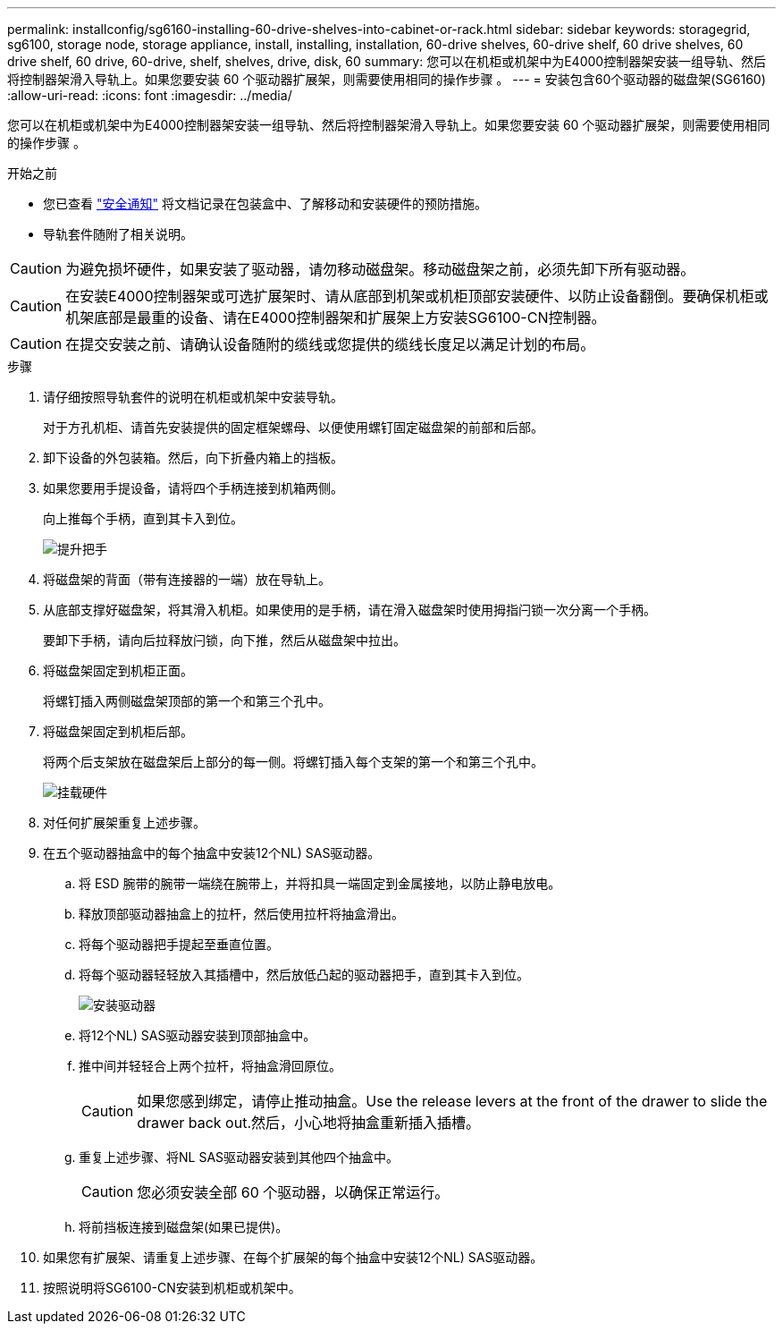 ---
permalink: installconfig/sg6160-installing-60-drive-shelves-into-cabinet-or-rack.html 
sidebar: sidebar 
keywords: storagegrid, sg6100, storage node, storage appliance, install, installing, installation, 60-drive shelves, 60-drive shelf, 60 drive shelves, 60 drive shelf, 60 drive, 60-drive, shelf, shelves, drive, disk, 60 
summary: 您可以在机柜或机架中为E4000控制器架安装一组导轨、然后将控制器架滑入导轨上。如果您要安装 60 个驱动器扩展架，则需要使用相同的操作步骤 。 
---
= 安装包含60个驱动器的磁盘架(SG6160)
:allow-uri-read: 
:icons: font
:imagesdir: ../media/


[role="lead"]
您可以在机柜或机架中为E4000控制器架安装一组导轨、然后将控制器架滑入导轨上。如果您要安装 60 个驱动器扩展架，则需要使用相同的操作步骤 。

.开始之前
* 您已查看 https://library.netapp.com/ecm/ecm_download_file/ECMP12475945["安全通知"^] 将文档记录在包装盒中、了解移动和安装硬件的预防措施。
* 导轨套件随附了相关说明。



CAUTION: 为避免损坏硬件，如果安装了驱动器，请勿移动磁盘架。移动磁盘架之前，必须先卸下所有驱动器。


CAUTION: 在安装E4000控制器架或可选扩展架时、请从底部到机架或机柜顶部安装硬件、以防止设备翻倒。要确保机柜或机架底部是最重的设备、请在E4000控制器架和扩展架上方安装SG6100-CN控制器。


CAUTION: 在提交安装之前、请确认设备随附的缆线或您提供的缆线长度足以满足计划的布局。

.步骤
. 请仔细按照导轨套件的说明在机柜或机架中安装导轨。
+
对于方孔机柜、请首先安装提供的固定框架螺母、以便使用螺钉固定磁盘架的前部和后部。

. 卸下设备的外包装箱。然后，向下折叠内箱上的挡板。
. 如果您要用手提设备，请将四个手柄连接到机箱两侧。
+
向上推每个手柄，直到其卡入到位。

+
image::../media/lift_handles.gif[提升把手]

. 将磁盘架的背面（带有连接器的一端）放在导轨上。
. 从底部支撑好磁盘架，将其滑入机柜。如果使用的是手柄，请在滑入磁盘架时使用拇指闩锁一次分离一个手柄。
+
要卸下手柄，请向后拉释放闩锁，向下推，然后从磁盘架中拉出。

. 将磁盘架固定到机柜正面。
+
将螺钉插入两侧磁盘架顶部的第一个和第三个孔中。

. 将磁盘架固定到机柜后部。
+
将两个后支架放在磁盘架后上部分的每一侧。将螺钉插入每个支架的第一个和第三个孔中。

+
image::../media/mount_hardware.gif[挂载硬件]

. 对任何扩展架重复上述步骤。
. 在五个驱动器抽盒中的每个抽盒中安装12个NL) SAS驱动器。
+
.. 将 ESD 腕带的腕带一端绕在腕带上，并将扣具一端固定到金属接地，以防止静电放电。
.. 释放顶部驱动器抽盒上的拉杆，然后使用拉杆将抽盒滑出。
.. 将每个驱动器把手提起至垂直位置。
.. 将每个驱动器轻轻放入其插槽中，然后放低凸起的驱动器把手，直到其卡入到位。
+
image::../media/install_drives_in_e2860.gif[安装驱动器]

.. 将12个NL) SAS驱动器安装到顶部抽盒中。
.. 推中间并轻轻合上两个拉杆，将抽盒滑回原位。
+

CAUTION: 如果您感到绑定，请停止推动抽盒。Use the release levers at the front of the drawer to slide the drawer back out.然后，小心地将抽盒重新插入插槽。

.. 重复上述步骤、将NL SAS驱动器安装到其他四个抽盒中。
+

CAUTION: 您必须安装全部 60 个驱动器，以确保正常运行。

.. 将前挡板连接到磁盘架(如果已提供)。


. 如果您有扩展架、请重复上述步骤、在每个扩展架的每个抽盒中安装12个NL) SAS驱动器。
. 按照说明将SG6100-CN安装到机柜或机架中。

